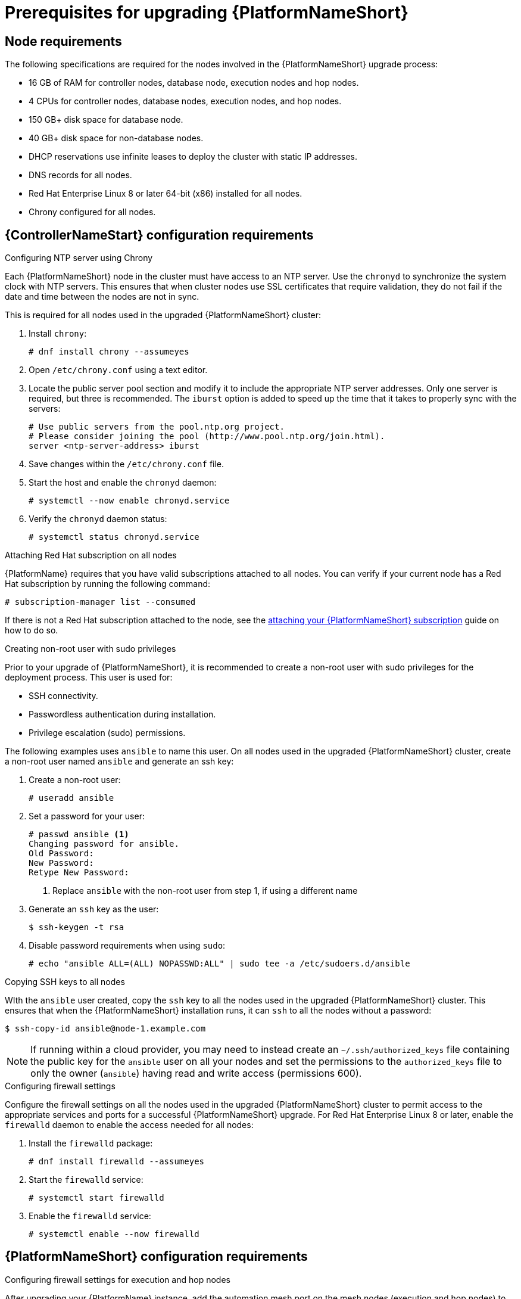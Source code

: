 [id="con-aap-upgrade-prereq_{context}"]

= Prerequisites for upgrading {PlatformNameShort}

== Node requirements

The following specifications are required for the nodes involved in the {PlatformNameShort} upgrade process:

* 16 GB of RAM for controller nodes, database node, execution nodes and hop nodes.
* 4 CPUs for controller nodes, database nodes, execution nodes, and hop nodes.
* 150 GB+ disk space for database node.
* 40 GB+ disk space for non-database nodes.
* DHCP reservations use infinite leases to deploy the cluster with static IP addresses.
* DNS records for all nodes.
* Red Hat Enterprise Linux 8 or later 64-bit (x86) installed for all nodes.
* Chrony configured for all nodes.

== {ControllerNameStart} configuration requirements

.Configuring NTP server using Chrony

Each {PlatformNameShort} node in the cluster must have access to an NTP server. Use the `chronyd` to synchronize the system clock with NTP servers. This ensures that when cluster nodes use SSL certificates that require validation, they do not fail if the date and time between the nodes are not in sync.

This is required for all nodes used in the upgraded {PlatformNameShort} cluster:

. Install `chrony`:
+
----
# dnf install chrony --assumeyes
----
. Open `/etc/chrony.conf` using a text editor.
. Locate the public server pool section and modify it to include the appropriate NTP server addresses. Only one server is required, but three is recommended. The `iburst` option is added to speed up the time that it takes to properly sync with the servers:
+
----
# Use public servers from the pool.ntp.org project.
# Please consider joining the pool (http://www.pool.ntp.org/join.html).
server <ntp-server-address> iburst
----
. Save changes within the `/etc/chrony.conf` file.
. Start the host and enable the `chronyd` daemon:
+
----
# systemctl --now enable chronyd.service
----
. Verify the `chronyd` daemon status:
+
----
# systemctl status chronyd.service
----

.Attaching Red Hat subscription on all nodes
{PlatformName} requires that you have valid subscriptions attached to all nodes. You can verify if your current node has a Red Hat subscription by running the following command:
----
# subscription-manager list --consumed
----
If there is not a Red Hat subscription attached to the node, see the https://access.redhat.com/documentation/en-us/red_hat_ansible_automation_platform/{PlatformVers}/html/red_hat_ansible_automation_platform_installation_guide/planning-installation#proc-attaching-subscriptions_planning[attaching your {PlatformNameShort} subscription] guide on how to do so.

.Creating non-root user with sudo privileges
Prior to your upgrade of {PlatformNameShort}, it is recommended to create a non-root user with sudo privileges for the deployment process. This user is used for:

* SSH connectivity.
* Passwordless authentication during installation.
* Privilege escalation (sudo) permissions.

The following examples uses `ansible` to name this user. On all nodes used in the upgraded {PlatformNameShort} cluster, create a non-root user named `ansible` and generate an ssh key:

. Create a non-root user:
+
----
# useradd ansible
----
. Set a password for your user:
+
----
# passwd ansible <1>
Changing password for ansible.
Old Password:
New Password:
Retype New Password:
----
<1> Replace `ansible` with the non-root user from step 1, if using a different name
. Generate an `ssh` key as the user:
+
----
$ ssh-keygen -t rsa
----
. Disable password requirements when using `sudo`:
+
----
# echo "ansible ALL=(ALL) NOPASSWD:ALL" | sudo tee -a /etc/sudoers.d/ansible
----

.Copying SSH keys to all nodes
WIth the `ansible` user created, copy the `ssh` key to all the nodes used in the upgraded {PlatformNameShort} cluster. This ensures that when the {PlatformNameShort} installation runs, it can `ssh` to all the nodes without a password:
----
$ ssh-copy-id ansible@node-1.example.com
----
NOTE: If running within a cloud provider, you may need to instead create an `~/.ssh/authorized_keys` file containing the public key for the `ansible` user on all your nodes and set the permissions to the `authorized_keys` file to only the owner (`ansible`) having read and write access (permissions 600).

.Configuring firewall settings
Configure the firewall settings on all the nodes used in the upgraded {PlatformNameShort} cluster to permit access to the appropriate services and ports for a successful {PlatformNameShort} upgrade. For Red Hat Enterprise Linux 8 or later, enable the `firewalld` daemon to enable the access needed for all nodes:

. Install the `firewalld` package:
+
----
# dnf install firewalld --assumeyes
----
. Start the `firewalld` service:
+
----
# systemctl start firewalld
----
. Enable the `firewalld` service:
+
----
# systemctl enable --now firewalld
----


== {PlatformNameShort} configuration requirements

.Configuring firewall settings for execution and hop nodes

After upgrading your {PlatformName} instance, add the automation mesh port on the mesh nodes (execution and hop nodes) to enable automation mesh functionality. The default port used for the mesh networks on all the nodes is set to `27199/tcp`, however it can also be configured to use a different port by specifying `receptor_listener_port` as each node’s variable within your `inventory` file.

Within your hop and execution node set the `firewalld` port to be used for installation.

. Ensure that `firewalld` is running:
+
----
$ sudo systemctl status firewalld
----
. Add the `firewalld` port to your controller database node (e.g. port 27199):
+
----
$ sudo firewall-cmd --permanent --zone=public --add-port=27199/tcp
----
. Reload `firewalld`:
+
----
$ sudo firewall-cmd --reload
----
. Confirm that the port is open:
+
----
$ sudo firewall-cmd --list-ports
----
